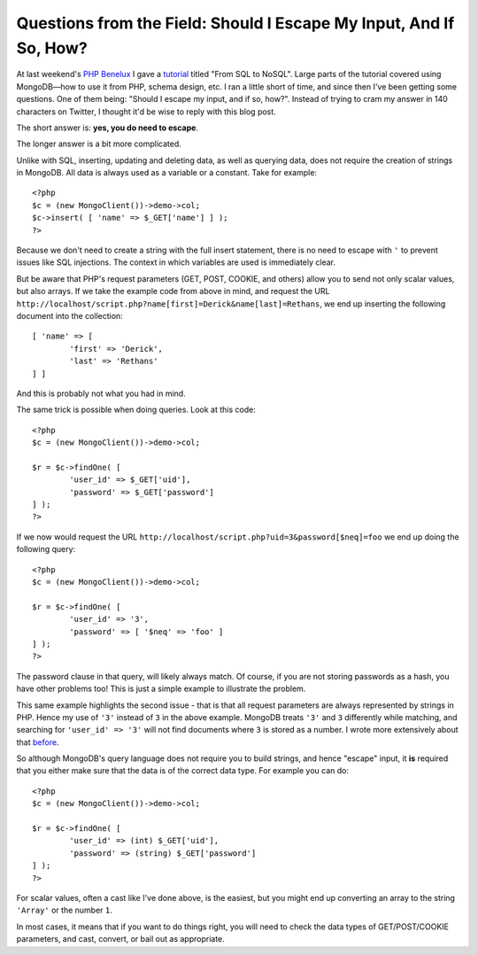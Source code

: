 Questions from the Field: Should I Escape My Input, And If So, How?
===================================================================

.. articleMetaData::
   :Where: London, UK
   :Date: 2015-01-27 09:03 Europe/London
   :Tags: blog, php, mongodb
   :Short: escinput

At last weekend's `PHP Benelux`_ I gave a tutorial_ titled "From SQL to NoSQL".
Large parts of the tutorial covered using MongoDB—how to use it from PHP,
schema design, etc. I ran a little short of time, and since then I've been
getting some questions. One of them being: "Should I escape my input, and if
so, how?". Instead of trying to cram my answer in 140 characters on Twitter, I
thought it'd be wise to reply with this blog post.

.. _`PHP Benelux`: https://conference.phpbenelux.eu/2015/about/
.. _tutorial: http://derickrethans.nl/talks/sql2nosql-phpbnl15

The short answer is: **yes, you do need to escape**.

The longer answer is a bit more complicated.

Unlike with SQL, inserting, updating and deleting data, as well as querying
data, does not require the creation of strings in MongoDB. All data is always
used as a variable or a constant. Take for example::

	<?php
	$c = (new MongoClient())->demo->col;
	$c->insert( [ 'name' => $_GET['name'] ] );
	?>

Because we don't need to create a string with the full insert statement, there
is no need to escape with ``'`` to prevent issues like SQL injections. The
context in which variables are used is immediately clear. 

But be aware that PHP's request parameters (GET, POST, COOKIE, and others)
allow you to send not only scalar values, but also arrays. If we take the
example code from above in mind, and request the URL
``http://localhost/script.php?name[first]=Derick&name[last]=Rethans``, we end
up inserting the following document into the collection::

	[ 'name' => [
		'first' => 'Derick',
		'last' => 'Rethans'
	] ]

And this is probably not what you had in mind.

The same trick is possible when doing queries. Look at this code::

	<?php
	$c = (new MongoClient())->demo->col;

	$r = $c->findOne( [
		'user_id' => $_GET['uid'],
		'password' => $_GET['password']
	] );
	?>

If we now would request the URL
``http://localhost/script.php?uid=3&password[$neq]=foo`` we end up doing the
following query::

	<?php
	$c = (new MongoClient())->demo->col;

	$r = $c->findOne( [
		'user_id' => '3',
		'password' => [ '$neq' => 'foo' ]
	] );
	?>

The password clause in that query, will likely always match. Of course, if you
are not storing passwords as a hash, you have other problems too! This is just
a simple example to illustrate the problem.

This same example highlights the second issue - that is that all
request parameters are always represented by strings in PHP. Hence my use of
``'3'`` instead of ``3`` in the above example. MongoDB treats ``'3'`` and
``3`` differently while matching, and searching for ``'user_id' => '3'`` will
not find documents where ``3`` is stored as a number. I wrote more extensively
about that before_.

.. _before: /mongodb-type-juggling.html

So although MongoDB's query language does not require you to build strings,
and hence "escape" input, it **is** required that you either make sure that
the data is of the correct data type. For example you can do::

	<?php
	$c = (new MongoClient())->demo->col;

	$r = $c->findOne( [
		'user_id' => (int) $_GET['uid'],
		'password' => (string) $_GET['password']
	] );
	?>

For scalar values, often a cast like I've done above, is the easiest, but you
might end up converting an array to the string ``'Array'`` or the number
``1``.

In most cases, it means that if you want to do things right, you will need to
check the data types of GET/POST/COOKIE parameters, and cast, convert, or bail
out as appropriate.
